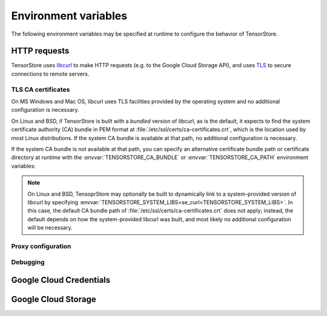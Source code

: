 Environment variables
=====================

The following environment variables may be specified at runtime to configure the
behavior of TensorStore.

.. _http_environment_variables:

HTTP requests
-------------

TensorStore uses `libcurl <https://curl.haxx.se>`_ to make HTTP requests
(e.g. to the Google Cloud Storage API), and uses `TLS
<https://curl.haxx.se/docs/sslcerts.html>`_ to secure connections to remote
servers.

TLS CA certificates
^^^^^^^^^^^^^^^^^^^

On MS Windows and Mac OS, libcurl uses TLS facilities provided by the operating
system and no additional configuration is necessary.

On Linux and BSD, if TensorStore is built with a *bundled* version of libcurl,
as is the default, it expects to find the system certificate authority (CA)
bundle in PEM format at :file:`/etc/ssl/certs/ca-certificates.crt`, which is the
location used by most Linux distributions.  If the system CA bundle is available
at that path, no additional configuration is necessary.

If the system CA bundle is not available at that path, you can specify an
alternative certificate bundle path or certificate directory at *runtime* with
the :envvar:`TENSORSTORE_CA_BUNDLE` or :envvar:`TENSORSTORE_CA_PATH` environment
variables:

.. envvar:: TENSORSTORE_CA_BUNDLE

   Specifies the path to a local file containing one or more CA certificates
   concatenated into a single file in PEM format.  On many Linux distributions,
   the system certificate bundle is available at
   :file:`/etc/ssl/certs/ca-certificates.crt`.  Refer to the `libcurl
   documentation <https://curl.haxx.se/libcurl/c/CURLOPT_CAINFO.html>`__ for
   more details.

.. envvar:: TENSORSTORE_CA_PATH

   Specifies the path of a local directory containing one or more CA
   certificates in PEM format.  Each file in the directory must contain a single
   certificate, and the directory must be prepared using the OpenSSL
   :command:`c_rehash` command.  Refer to the `libcurl documentation
   <https://curl.haxx.se/libcurl/c/CURLOPT_CAPATH.html>`__ for more details.
   Note that this is not the most common format for the system CA certificate
   store.  In most cases, the system CA certificate store should instead be
   specified using :envvar:`TENSORSTORE_CA_BUNDLE`.

.. note::

   On Linux and BSD, TensoprStore may optionally be built to dynamically link to
   a system-provided version of libcurl by specifying
   :envvar:`TENSORSTORE_SYSTEM_LIBS=se_curl<TENSORSTORE_SYSTEM_LIBS>`.  In
   this case, the default CA bundle path of
   :file:`/etc/ssl/certs/ca-certificates.crt` does not apply; instead, the
   default depends on how the system-provided libcurl was built, and most likely
   no additional configuration will be necessary.

Proxy configuration
^^^^^^^^^^^^^^^^^^^

.. envvar:: all_proxy

   Specifies a proxy server to use for making any HTTP or HTTPS request.  Refer
   to the `libcurl documentation
   <https://curl.haxx.se/libcurl/c/CURLOPT_PROXY.html>`__ for more details.

.. envvar:: http_proxy

   Specifies a proxy server to use for making HTTP (not HTTPS) requests.  Takes
   precedence over :envvar:`all_proxy`.  Refer to the `libcurl documentation
   <https://curl.haxx.se/libcurl/c/CURLOPT_PROXY.html>`__ for more details.

.. envvar:: https_proxy

   Specifies a proxy server to use for making HTTPS requests.  Takes precedence
   over :envvar:`all_proxy`.  Refer to the `libcurl documentation
   <https://curl.haxx.se/libcurl/c/CURLOPT_PROXY.html>`__ for more details.

.. envvar:: no_proxy

   Specifies a comma-separated list of hostnames or ip addresses for which
   proxying is disabled.  Refer to the `libcurl documentation
   <https://curl.haxx.se/libcurl/c/CURLOPT_NOPROXY.html>`__ for more details.

Debugging
^^^^^^^^^

.. envvar:: TENSORSTORE_VERBOSE_LOGGING

   Enables debug logging for tensorstore internal subsystems.  Set to comma
   separated list of values, where each value is one of ``name=int`` or just
   ``name``. When ``all`` is, present, then verbose logging will be enabled for
   each subsytem, otherwise logging is set only for those subsystems present in
   the list.

   Verbose flag values include: ``curl``, ``distributed``, ``file``,
   ``file_detail``, ``gcs``, ``gcs_grpc``, ``gcs_http``, ``gcs_stubby``,
   ``http_kvstore``, ``http_transport``, ``ocdbt``, ``rate_limiter``, ``s3``,
   ``thread_pool``, ``tsgrpc_kvstore``, ``zip``, ``zip_details``.


.. envvar:: TENSORSTORE_CURL_VERBOSE

   If set to any value, verbose debugging information will be printed to stderr
   for all HTTP requests.

.. envvar:: SSLKEYLOGFILE

   Specifies the path to a local file where information necessary to decrypt
   TensorStore's TLS traffic will be saved in a format compatible with
   Wireshark.  Refer to the `libcurl documentation
   <https://ec.haxx.se/usingcurl/usingcurl-tls/tls-sslkeylogfile>`__ for more
   details.

Google Cloud Credentials
------------------------

.. envvar:: GOOGLE_APPLICATION_CREDENTIALS

   Specifies the local path to a `Google Cloud JSON credentials file
   <https://cloud.google.com/docs/authentication/getting-started>`_.  Refer to
   the :ref:`Google Cloud Storage Authentication<gcs-authentication>` section
   for details.

Google Cloud Storage
--------------------

.. envvar:: TENSORSTORE_GCS_HTTP_URL

   Specifies to connect to an alternative server in place of
   ``https://storage.googleapis.com``.  Note that the normal Google oauth2
   credentials *are* included in requests, and therefore only trusted servers
   should be used.

.. envvar:: TENSORSTORE_GCS_REQUEST_CONCURRENCY

   Specifies the concurrency level used by the shared Context
   :json:schema:`Context.gcs_request_concurrency` resource. Defaults to 32.


.. envvar:: TENSORSTORE_HTTP2_MAX_CONCURRENT_STREAMS

   Specifies the maximum number of concurrent streams per HTTP/2 connection,
   without limiting the total number of active connections.  When unset, a
   default of 4 concurrent streams are permitted.
